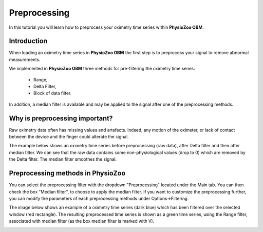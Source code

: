 Preprocessing
==========

In this tutorial you will learn how to preprocess your oximetry time series within **PhysioZoo OBM**.

**Introduction**
----------------------

When loading an oximetry time series in **PhysioZoo OBM** the first step is to preprocess your signal to remove abnormal measurements.

We implemented in **PhysioZoo OBM** three methods for pre-filtering the oximetry time series:

  * Range, 
  * Delta Filter,
  * Block of data filter.

In addition, a median filter is available and may be applied to the signal after one of the preprocessing methods.

**Why is preprocessing important?**
----------------------

Raw oximetry data often has missing values and artefacts. Indeed, any motion of the oximeter, or lack of contact between the device and the finger could alterate the signal.

The example below shows an oximetry time series before preprocessing (raw data), after Delta filter and then after median filter. We can see that the raw data contains some non-physiological values (drop to 0) which are removed by the Delta filter. The median filter smoothes the signal.

.. image:: ../../_static/pobm_preprocessing.png
   :align: center


**Preprocessing methods in PhysioZoo**
----------------------
  
You can select the preprocessing filter with the dropdown "Preprocessing" located under the Main tab. You can then check the box "Median filter", to choose to apply the median filter. If you want to customize the preprocessing further, you can modify the parameters of each preprocessing methods under Options->Filtering.

The image below shows an example of a oximetry time series (dark blue) which has been filtered over the selected window (red rectangle). The resulting preprocessed time series is shown as a green time series, using the Range filter, associated with median filter (as the box median filter is marked with V).

.. image:: ../../_static/pobm_preprocessing_PZ.png
   :align: center

